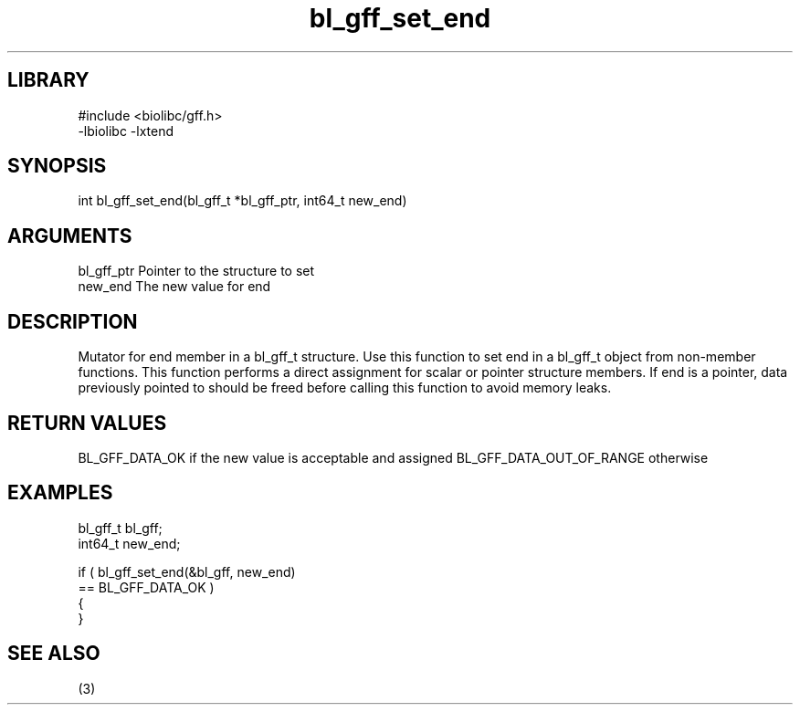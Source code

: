 \" Generated by c2man from bl_gff_set_end.c
.TH bl_gff_set_end 3

.SH LIBRARY
\" Indicate #includes, library name, -L and -l flags
.nf
.na
#include <biolibc/gff.h>
-lbiolibc -lxtend
.ad
.fi

\" Convention:
\" Underline anything that is typed verbatim - commands, etc.
.SH SYNOPSIS
.PP
.nf
.na
int     bl_gff_set_end(bl_gff_t *bl_gff_ptr, int64_t new_end)
.ad
.fi

.SH ARGUMENTS
.nf
.na
bl_gff_ptr      Pointer to the structure to set
new_end         The new value for end
.ad
.fi

.SH DESCRIPTION

Mutator for end member in a bl_gff_t structure.
Use this function to set end in a bl_gff_t object
from non-member functions.  This function performs a direct
assignment for scalar or pointer structure members.  If
end is a pointer, data previously pointed to should
be freed before calling this function to avoid memory
leaks.

.SH RETURN VALUES

BL_GFF_DATA_OK if the new value is acceptable and assigned
BL_GFF_DATA_OUT_OF_RANGE otherwise

.SH EXAMPLES
.nf
.na

bl_gff_t        bl_gff;
int64_t         new_end;

if ( bl_gff_set_end(&bl_gff, new_end)
        == BL_GFF_DATA_OK )
{
}
.ad
.fi

.SH SEE ALSO

(3)


